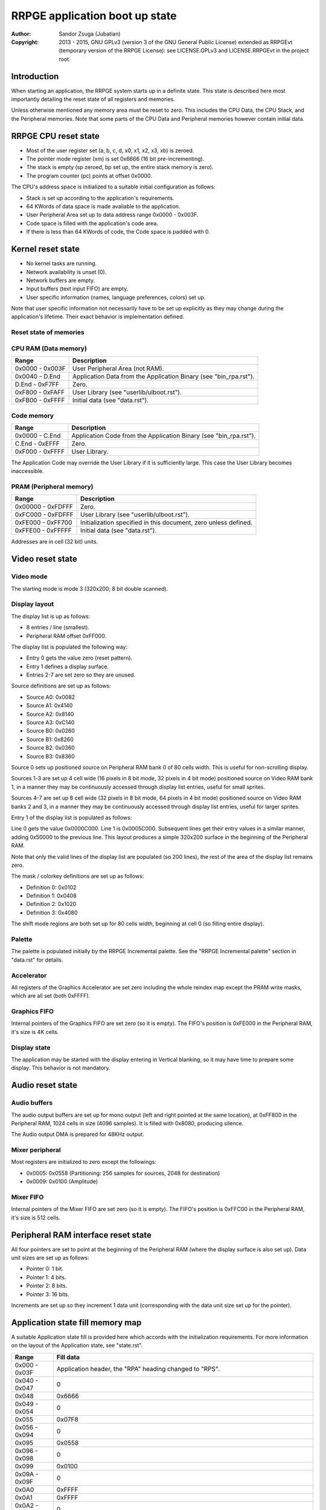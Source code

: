 
RRPGE application boot up state
==============================================================================

:Author:    Sandor Zsuga (Jubatian)
:Copyright: 2013 - 2015, GNU GPLv3 (version 3 of the GNU General Public
            License) extended as RRPGEvt (temporary version of the RRPGE
            License): see LICENSE.GPLv3 and LICENSE.RRPGEvt in the project
            root.




Introduction
------------------------------------------------------------------------------


When starting an application, the RRPGE system starts up in a definite state.
This state is described here most importantly detailing the reset state of all
registers and memories.

Unless otherwise mentioned any memory area must be reset to zero. This
includes the CPU Data, the CPU Stack, and the Peripheral memories. Note that
some parts of the CPU Data and Peripheral memories however contain initial
data.




RRPGE CPU reset state
------------------------------------------------------------------------------


- Most of the user register set (a, b, c, d, x0, x1, x2, x3, xb) is zeroed.
- The pointer mode register (xm) is set 0x6666 (16 bit pre-incrementing).
- The stack is empty (sp zeroed, bp set up, the entire stack memory is zero).
- The program counter (pc) points at offset 0x0000.

The CPU's address space is initialized to a suitable initial configuration as
follows:

- Stack is set up according to the application's requirements.
- 64 KWords of data space is made available to the application.
- User Peripheral Area set up to data address range 0x0000 - 0x003F.
- Code space is filled with the application's code area.
- If there is less than 64 KWords of code, the Code space is padded with 0.




Kernel reset state
------------------------------------------------------------------------------


- No kernel tasks are running.
- Network availability is unset (0).
- Network buffers are empty.
- Input buffers (text input FIFO) are empty.
- User specific information (names, language preferences, colors) set up.

Note that user specific information not necessarily have to be set up
explicitly as they may change during the application's lifetime. Their exact
behavior is implementation defined.




Reset state of memories
^^^^^^^^^^^^^^^^^^^^^^^^^^^^^^^^^^^^^^^^^^^^^^^^^^^^^^^^^^^^^^^^^^^^^^^^^^^^^^


CPU RAM (Data memory)
^^^^^^^^^^^^^^^^^^^^^^^^^^^^^^

+--------+-------------------------------------------------------------------+
| Range  | Description                                                       |
+========+===================================================================+
| 0x0000 |                                                                   |
| \-     | User Peripheral Area (not RAM).                                   |
| 0x003F |                                                                   |
+--------+-------------------------------------------------------------------+
| 0x0040 |                                                                   |
| \-     | Application Data from the Application Binary (see "bin_rpa.rst"). |
| D.End  |                                                                   |
+--------+-------------------------------------------------------------------+
| D.End  |                                                                   |
| \-     | Zero.                                                             |
| 0xF7FF |                                                                   |
+--------+-------------------------------------------------------------------+
| 0xF800 |                                                                   |
| \-     | User Library (see "userlib/ulboot.rst").                          |
| 0xFAFF |                                                                   |
+--------+-------------------------------------------------------------------+
| 0xFB00 |                                                                   |
| \-     | Initial data (see "data.rst").                                    |
| 0xFFFF |                                                                   |
+--------+-------------------------------------------------------------------+


Code memory
^^^^^^^^^^^^^^^^^^^^^^^^^^^^^^

+--------+-------------------------------------------------------------------+
| Range  | Description                                                       |
+========+===================================================================+
| 0x0000 |                                                                   |
| \-     | Application Code from the Application Binary (see "bin_rpa.rst"). |
| C.End  |                                                                   |
+--------+-------------------------------------------------------------------+
| C.End  |                                                                   |
| \-     | Zero.                                                             |
| 0xEFFF |                                                                   |
+--------+-------------------------------------------------------------------+
| 0xF000 |                                                                   |
| \-     | User Library.                                                     |
| 0xFFFF |                                                                   |
+--------+-------------------------------------------------------------------+

The Application Code may override the User Library if it is sufficiently
large. This case the User Library becomes inaccessible.


PRAM (Peripheral memory)
^^^^^^^^^^^^^^^^^^^^^^^^^^^^^^

+---------+------------------------------------------------------------------+
| Range   | Description                                                      |
+=========+==================================================================+
| 0x00000 |                                                                  |
| \-      | Zero.                                                            |
| 0xFDFFF |                                                                  |
+---------+------------------------------------------------------------------+
| 0xFC000 |                                                                  |
| \-      | User Library (see "userlib/ulboot.rst").                         |
| 0xFDFFF |                                                                  |
+---------+------------------------------------------------------------------+
| 0xFE000 |                                                                  |
| \-      | Initialization specified in this document, zero unless defined.  |
| 0xFF700 |                                                                  |
+---------+------------------------------------------------------------------+
| 0xFFE00 |                                                                  |
| \-      | Initial data (see "data.rst").                                   |
| 0xFFFFF |                                                                  |
+---------+------------------------------------------------------------------+

Addresses are in cell (32 bit) units.




Video reset state
------------------------------------------------------------------------------


Video mode
^^^^^^^^^^^^^^^^^^^^^^^^^^^^^^

The starting mode is mode 3 (320x200; 8 bit double scanned).


Display layout
^^^^^^^^^^^^^^^^^^^^^^^^^^^^^^

The display list is up as follows:

- 8 entries / line (smallest).
- Peripheral RAM offset 0xFF000.

The display list is populated the following way:

- Entry 0 gets the value zero (reset pattern).
- Entry 1 defines a display surface.
- Entries 2-7 are set zero so they are unused.

Source definitions are set up as follows:

- Source A0: 0x0082
- Source A1: 0x4140
- Source A2: 0x8140
- Source A3: 0xC140
- Source B0: 0x0260
- Source B1: 0x8260
- Source B2: 0x0360
- Source B3: 0x8360

Source 0 sets up positioned source on Peripheral RAM bank 0 of 80 cells width.
This is useful for non-scrolling display.

Sources 1-3 are set up 4 cell wide (16 pixels in 8 bit mode, 32 pixels in 4
bit mode) positioned source on Video RAM bank 1, in a manner they may be
continuously accessed through display list entries, useful for small sprites.

Sources 4-7 are set up 8 cell wide (32 pixels in 8 bit mode, 64 pixels in 4
bit mode) positioned source on Video RAM banks 2 and 3, in a manner they may
be continuously accessed through display list entries, useful for larger
sprites.

Entry 1 of the display list is populated as follows:

Line 0 gets the value 0x0000C000. Line 1 is 0x0005C000. Subsequent lines get
their entry values in a similar manner, adding 0x50000 to the previous line.
This layout produces a simple 320x200 surface in the beginning of the
Peripheral RAM.

Note that only the valid lines of the display list are populated (so 200
lines), the rest of the area of the display list remains zero.

The mask / colorkey definitions are set up as follows:

- Definition 0: 0x0102
- Definition 1: 0x0408
- Definition 2: 0x1020
- Definition 3: 0x4080

The shift mode regions are both set up for 80 cells width, beginning at cell
0 (so filling entire display).


Palette
^^^^^^^^^^^^^^^^^^^^^^^^^^^^^^

The palette is populated initially by the RRPGE Incremental palette. See the
"RRPGE Incremental palette" section in "data.rst" for details.


Accelerator
^^^^^^^^^^^^^^^^^^^^^^^^^^^^^^

All registers of the Graphics Accelerator are set zero including the whole
reindex map except the PRAM write masks, which are all set (both 0xFFFF).


Graphics FIFO
^^^^^^^^^^^^^^^^^^^^^^^^^^^^^^

Internal pointers of the Graphics FIFO are set zero (so it is empty). The
FIFO's position is 0xFE000 in the Peripheral RAM, it's size is 4K cells.


Display state
^^^^^^^^^^^^^^^^^^^^^^^^^^^^^^

The application may be started with the display entering in Vertical blanking,
so it may have time to prepare some display. This behavior is not mandatory.




Audio reset state
------------------------------------------------------------------------------


Audio buffers
^^^^^^^^^^^^^^^^^^^^^^^^^^^^^^

The audio output buffers are set up for mono output (left and right pointed at
the same location), at 0xFF800 in the Peripheral RAM, 1024 cells in size (4096
samples). It is filled with 0x8080, producing silence.

The Audio output DMA is prepared for 48KHz output.


Mixer peripheral
^^^^^^^^^^^^^^^^^^^^^^^^^^^^^^

Most registers are initialized to zero except the followings:

- 0x0005: 0x0558 (Partitioning: 256 samples for sources, 2048 for destination)
- 0x0009: 0x0100 (Amplitude)


Mixer FIFO
^^^^^^^^^^^^^^^^^^^^^^^^^^^^^^

Internal pointers of the Mixer FIFO are set zero (so it is empty). The FIFO's
position is 0xFFC00 in the Peripheral RAM, it's size is 512 cells.




Peripheral RAM interface reset state
------------------------------------------------------------------------------


All four pointers are set to point at the beginning of the Peripheral RAM
(where the display surface is also set up). Data unit sizes are set up as
follows:

- Pointer 0: 1 bit.
- Pointer 1: 4 bits.
- Pointer 2: 8 bits.
- Pointer 3: 16 bits.

Increments are set up so they increment 1 data unit (corresponding with the
data unit size set up for the pointer).




Application state fill memory map
------------------------------------------------------------------------------


A suitable Application state fill is provided here which accords with the
initialization requirements. For more information on the layout of the
Application state, see "state.rst".

+--------+-------------------------------------------------------------------+
| Range  | Fill data                                                         |
+========+===================================================================+
| 0x000  |                                                                   |
| \-     | Application header, the "RPA" heading changed to "RPS".           |
| 0x03F  |                                                                   |
+--------+-------------------------------------------------------------------+
| 0x040  |                                                                   |
| \-     | 0                                                                 |
| 0x047  |                                                                   |
+--------+-------------------------------------------------------------------+
| 0x048  | 0x6666                                                            |
+--------+-------------------------------------------------------------------+
| 0x049  |                                                                   |
| \-     | 0                                                                 |
| 0x054  |                                                                   |
+--------+-------------------------------------------------------------------+
| 0x055  | 0x07F8                                                            |
+--------+-------------------------------------------------------------------+
| 0x056  |                                                                   |
| \-     | 0                                                                 |
| 0x094  |                                                                   |
+--------+-------------------------------------------------------------------+
| 0x095  | 0x0558                                                            |
+--------+-------------------------------------------------------------------+
| 0x096  |                                                                   |
| \-     | 0                                                                 |
| 0x098  |                                                                   |
+--------+-------------------------------------------------------------------+
| 0x099  | 0x0100                                                            |
+--------+-------------------------------------------------------------------+
| 0x09A  |                                                                   |
| \-     | 0                                                                 |
| 0x09F  |                                                                   |
+--------+-------------------------------------------------------------------+
| 0x0A0  | 0xFFFF                                                            |
+--------+-------------------------------------------------------------------+
| 0x0A1  | 0xFFFF                                                            |
+--------+-------------------------------------------------------------------+
| 0x0A2  |                                                                   |
| \-     | 0                                                                 |
| 0x0C3  |                                                                   |
+--------+-------------------------------------------------------------------+
| 0x0C4  |                                                                   |
| \-     | 0xFF80, 0xFF80, 0xFFC0, 0x0001                                    |
| 0x0C7  |                                                                   |
+--------+-------------------------------------------------------------------+
| 0x0C8  | 0x1FFC                                                            |
+--------+-------------------------------------------------------------------+
| 0x0C9  |                                                                   |
| \-     | 0                                                                 |
| 0x0CB  |                                                                   |
+--------+-------------------------------------------------------------------+
| 0x0CC  | 0x4FE0                                                            |
+--------+-------------------------------------------------------------------+
| 0x0CD  |                                                                   |
| \-     | 0                                                                 |
| 0x0CF  |                                                                   |
+--------+-------------------------------------------------------------------+
| 0x0D0  | 0x0102, 0x0408, 0x1020, 0x4080, 0x5000, 0x5000, 0x0000, 0x37F8,   |
| \-     | 0x0082, 0x4140, 0x8140, 0xC140, 0x0260, 0x8260, 0x0360, 0x8360    |
| 0x0DF  |                                                                   |
+--------+-------------------------------------------------------------------+
| 0x0E0  |                                                                   |
| \-     | 0                                                                 |
| 0x0E2  |                                                                   |
+--------+-------------------------------------------------------------------+
| 0x0E3  | 0x0001                                                            |
+--------+-------------------------------------------------------------------+
| 0x0E4  | 0x0000                                                            |
+--------+-------------------------------------------------------------------+
| 0x0E5  |                                                                   |
| \-     | 0                                                                 |
| 0x0EA  |                                                                   |
+--------+-------------------------------------------------------------------+
| 0x0EB  | 0x0004                                                            |
+--------+-------------------------------------------------------------------+
| 0x0EC  | 0x0002                                                            |
+--------+-------------------------------------------------------------------+
| 0x0ED  |                                                                   |
| \-     | 0                                                                 |
| 0x0F2  |                                                                   |
+--------+-------------------------------------------------------------------+
| 0x0F3  | 0x0008                                                            |
+--------+-------------------------------------------------------------------+
| 0x0F4  | 0x0003                                                            |
+--------+-------------------------------------------------------------------+
| 0x0F5  |                                                                   |
| \-     | 0                                                                 |
| 0x0FA  |                                                                   |
+--------+-------------------------------------------------------------------+
| 0x0FB  | 0x0010                                                            |
+--------+-------------------------------------------------------------------+
| 0x0FC  | 0x0004                                                            |
+--------+-------------------------------------------------------------------+
| 0x0FD  |                                                                   |
| \-     | 0                                                                 |
| 0x0FF  |                                                                   |
+--------+-------------------------------------------------------------------+
| 0x100  |                                                                   |
| \-     | Palette, see "RRPGE Incremental palette" in "data.rst".           |
| 0x1FF  |                                                                   |
+--------+-------------------------------------------------------------------+
| 0x200  |                                                                   |
| \-     | 0                                                                 |
| 0x3FF  |                                                                   |
+--------+-------------------------------------------------------------------+

